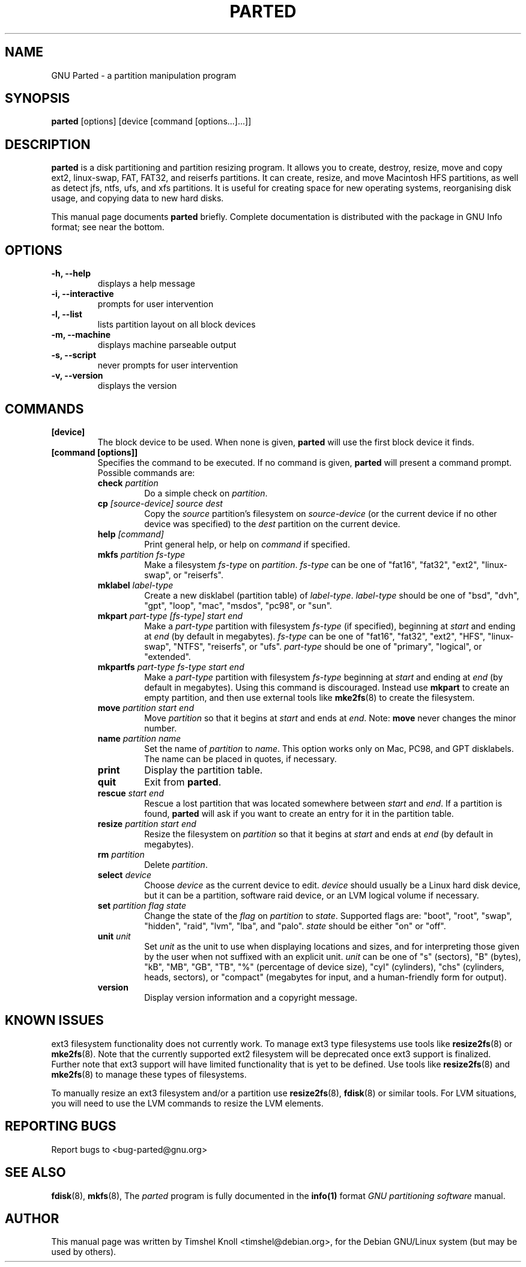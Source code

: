 .TH PARTED 8 "2007 March 29" parted "GNU Parted Manual"
.SH NAME
GNU Parted \- a partition manipulation program
.SH SYNOPSIS
.B parted
[options] [device [command [options...]...]]
.SH DESCRIPTION
.B parted
is a disk partitioning and partition resizing program.  It allows you to
create, destroy, resize, move and copy ext2, linux-swap, FAT, FAT32, and reiserfs
partitions.  It can create, resize, and move Macintosh HFS partitions, as well as detect jfs,
ntfs, ufs, and xfs partitions.  It is useful for creating space for new operating systems,
reorganising disk usage, and copying data to new hard disks.
.PP
This manual page documents \fBparted\fP briefly.  Complete documentation is
distributed with the package in GNU Info format; see near the bottom.
.SH OPTIONS
.TP
.B -h, --help
displays a help message
.TP
.B -i, --interactive
prompts for user intervention
.TP
.B -l, --list
lists partition layout on all block devices
.TP
.B -m, --machine
displays machine parseable output
.TP
.B -s, --script
never prompts for user intervention
.TP
.B -v, --version
displays the version
.SH COMMANDS
.TP
.B [device]
The block device to be used.  When none is given, \fBparted\fP will use the
first block device it finds.
.TP
.B [command [options]]
Specifies the command to be executed.  If no command is given,
.BR parted
will present a command prompt.  Possible commands are:
.RS
.TP
.B check \fIpartition\fP
Do a simple check on \fIpartition\fP.
.TP
.B cp \fI[source-device]\fP \fIsource\fP \fIdest\fP
Copy the \fIsource\fP partition's filesystem on \fIsource-device\fP (or the
current device if no other device was specified) to the \fIdest\fP partition
on the current device.
.TP
.B help \fI[command]\fP
Print general help, or help on \fIcommand\fP if specified.
.TP
.B mkfs \fIpartition\fP \fIfs-type\fP
Make a filesystem \fIfs-type\fP on \fIpartition\fP. \fIfs-type\fP can be one
of "fat16", "fat32", "ext2", "linux-swap", or "reiserfs".
.TP
.B mklabel \fIlabel-type\fP
Create a new disklabel (partition table) of \fIlabel-type\fP.
\fIlabel-type\fP should be one of "bsd", "dvh", "gpt", "loop", "mac", "msdos",
"pc98", or "sun".
.TP
.B mkpart \fIpart-type\fP \fI[fs-type]\fP \fIstart\fP \fIend\fP
Make a \fIpart-type\fP partition with filesystem \fIfs-type\fP (if specified),
beginning at \fIstart\fP and ending at \fIend\fP (by default in megabytes).
\fIfs-type\fP can be one of
"fat16", "fat32", "ext2", "HFS", "linux-swap", "NTFS", "reiserfs", or "ufs".
\fIpart-type\fP should be one of "primary", "logical", or "extended".
.TP
.B mkpartfs \fIpart-type\fP \fIfs-type\fP \fIstart\fP \fIend\fP
Make a \fIpart-type\fP partition with filesystem \fIfs-type\fP beginning at
\fIstart\fP and ending at \fIend\fP (by default in megabytes).  Using
this command is discouraged.  Instead use
.BR mkpart
to create an empty partition, and then use external tools like
.BR mke2fs (8)
to create the filesystem.
.TP
.B move \fIpartition\fP \fIstart\fP \fIend\fP
Move \fIpartition\fP so that it begins at \fIstart\fP and ends at \fIend\fP.
Note: \fBmove\fP never changes the minor number.
.TP
.B name \fIpartition\fP \fIname\fP
Set the name of \fIpartition\fP to \fIname\fP. This option works only on Mac,
PC98, and GPT disklabels. The name can be placed in quotes, if necessary.
.TP
.B print
Display the partition table.
.TP
.B quit
Exit from \fBparted\fP.
.TP
.B rescue \fIstart\fP \fIend\fP
Rescue a lost partition that was located somewhere between \fIstart\fP and
\fIend\fP.  If a partition is found, \fBparted\fP will ask if you want to
create an entry for it in the partition table.
.TP
.B resize \fIpartition\fP \fIstart\fP \fIend\fP
Resize the filesystem on \fIpartition\fP so that it begins at \fIstart\fP and
ends at \fIend\fP (by default in megabytes).
.TP
.B rm \fIpartition\fP
Delete \fIpartition\fP.
.TP
.B select \fIdevice\fP
Choose \fIdevice\fP as the current device to edit. \fIdevice\fP should usually
be a Linux hard disk device, but it can be a partition, software raid device,
or an LVM logical volume if necessary.
.TP
.B set \fIpartition\fP \fIflag\fP \fIstate\fP
Change the state of the \fIflag\fP on \fIpartition\fP to \fIstate\fP.
Supported flags are: "boot", "root", "swap", "hidden", "raid", "lvm", "lba",
and "palo".
\fIstate\fP should be either "on" or "off".
.TP
.B unit \fIunit\fP
Set \fIunit\fP as the unit to use when displaying locations and sizes,
and for interpreting those given by the user when not suffixed with an
explicit unit.  \fIunit\fP can be one of "s" (sectors), "B" (bytes), "kB",
"MB", "GB", "TB", "%" (percentage of device size), "cyl" (cylinders),
"chs" (cylinders, heads, sectors), or "compact" (megabytes for input,
and a human-friendly form for output).
.TP
.B version
Display version information and a copyright message.
.RE
.SH KNOWN ISSUES
ext3 filesystem functionality does not currently work.  To manage ext3
type filesystems use tools like
.BR resize2fs (8)
or
.BR mke2fs (8).
Note that the currently supported ext2 filesystem will be deprecated
once ext3 support is finalized.  Further note that ext3 support will
have limited functionality that is yet to be defined.  Use tools like
.BR resize2fs (8)
and
.BR mke2fs (8)
to manage these types of filesystems.

To manually resize an ext3 filesystem and/or a partition use
.BR resize2fs (8),
.BR fdisk (8)
or similar tools.  For LVM situations, you will need to use the LVM commands
to resize the LVM elements.
.SH REPORTING BUGS
Report bugs to <bug-parted@gnu.org>
.SH SEE ALSO
.BR fdisk (8),
.BR mkfs (8),
The \fIparted\fP program is fully documented in the
.BR info(1)
format
.IR "GNU partitioning software"
manual.
.SH AUTHOR
This manual page was written by Timshel Knoll <timshel@debian.org>,
for the Debian GNU/Linux system (but may be used by others).
